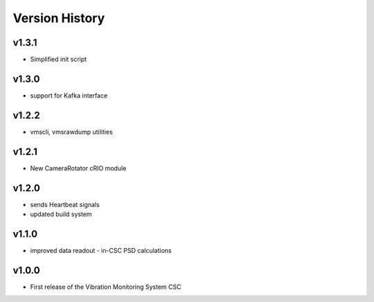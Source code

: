 .. _Version_History:

===============
Version History
===============

v1.3.1
------

* Simplified init script

v1.3.0
------

* support for Kafka interface

v1.2.2
------

* vmscli, vmsrawdump utilities

v1.2.1
------

* New CameraRotator cRIO module

v1.2.0
------

* sends Heartbeat signals
* updated build system

v1.1.0
------

* improved data readout - in-CSC PSD calculations

v1.0.0
------

* First release of the Vibration Monitoring System CSC
